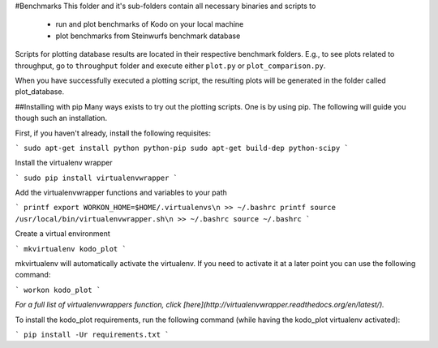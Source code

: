 #Benchmarks
This folder and it's sub-folders contain all necessary binaries and scripts to
 * run and plot benchmarks of Kodo on your local machine
 * plot benchmarks from Steinwurfs benchmark database

Scripts for plotting database results are located in their respective benchmark
folders. E.g., to see plots related to throughput, go to ``throughput`` folder
and execute either ``plot.py`` or ``plot_comparison.py``.

When you have successfully executed a plotting script, the resulting plots will be
generated in the folder called plot_database.

##Installing with pip
Many ways exists to try out the plotting scripts. One is by using pip.
The following will guide you though such an installation.

First, if you haven't already, install the following requisites:

```
sudo apt-get install python python-pip
sudo apt-get build-dep python-scipy
```

Install the virtualenv wrapper

```
sudo pip install virtualenvwrapper
```

Add the virtualenvwrapper functions and variables to your path

```
printf export WORKON_HOME=$HOME/.virtualenvs\n >> ~/.bashrc
printf source /usr/local/bin/virtualenvwrapper.sh\n >> ~/.bashrc
source ~/.bashrc
```

Create a virtual environment

```
mkvirtualenv kodo_plot
```

mkvirtualenv will automatically activate the virtualenv. If you need to activate it at a later point you can use the following command:

```
workon kodo_plot
```

*For a full list of virtualenvwrappers function, click [here](http://virtualenvwrapper.readthedocs.org/en/latest/).*

To install the kodo_plot requirements, run the following command (while having the kodo_plot virtualenv activated):

```
pip install -Ur requirements.txt
```
